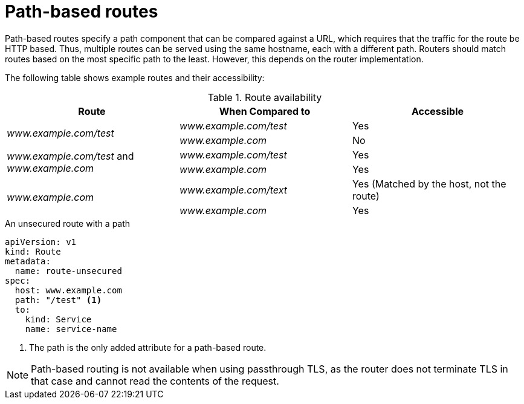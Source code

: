 // Module filename: nw-path-based-routes.adoc
// Module included in the following assemblies:
// * networking/routes/route-configuration.adoc

:_content-type: CONCEPT
[id="nw-path-based-routes_{context}"]
= Path-based routes

Path-based routes specify a path component that can be compared against a URL, which requires that the traffic for the route be HTTP based. Thus, multiple routes can be served using the same hostname, each with a different path. Routers should match routes based on the most specific path to the least. However, this depends on the router implementation.

The following table shows example routes and their accessibility:

.Route availability
[cols="3*", options="header"]
|===
|Route | When Compared to | Accessible
.2+|_www.example.com/test_ |_www.example.com/test_|Yes
|_www.example.com_|No
.2+|_www.example.com/test_ and _www.example.com_ | _www.example.com/test_|Yes
|_www.example.com_|Yes
.2+|_www.example.com_|_www.example.com/text_|Yes (Matched by the host, not the route)
|_www.example.com_|Yes
|===

.An unsecured route with a path

[source,yaml]
----
apiVersion: v1
kind: Route
metadata:
  name: route-unsecured
spec:
  host: www.example.com
  path: "/test" <1>
  to:
    kind: Service
    name: service-name
----
<1> The path is the only added attribute for a path-based route.

[NOTE]
====
Path-based routing is not available when using passthrough TLS, as the router does not terminate TLS in that case and cannot read the contents of the request.
====
